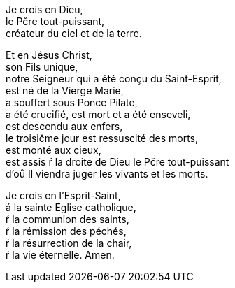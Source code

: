 Je crois en Dieu, +
le Pčre tout-puissant, +
créateur du ciel et de la terre. 

Et en Jésus Christ, +
son Fils unique, +
notre Seigneur qui a été conçu du Saint-Esprit, +
est né de la Vierge Marie, +
a souffert sous Ponce Pilate, +
a été crucifié, est mort et a été enseveli, +
est descendu aux enfers, +
le troisičme jour est ressuscité des morts, +
est monté aux cieux, +
est assis ŕ la droite de Dieu le Pčre tout-puissant +
d'oů Il viendra juger les vivants et les morts. 

Je crois en l'Esprit-Saint, +
á la sainte Eglise catholique, +
ŕ la communion des saints, +
ŕ la rémission des péchés, +
ŕ la résurrection de la chair, +
ŕ la vie éternelle. Amen.